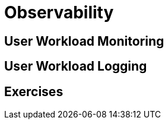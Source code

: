 = Observability

[#userworkloadmonitoring]
== User Workload Monitoring

[#userworkloadlogging]
== User Workload Logging

[#exercises]
== Exercises
